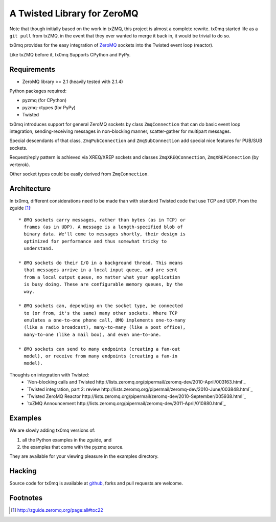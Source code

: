A Twisted Library for ZeroMQ
============================

Note that though initially based on the work in txZMQ, this project is almost a
complete rewrite. tx0mq started life as a ``git pull`` from txZMQ, in the event
that they ever wanted to merge it back in, it would be trivial to do so.

tx0mq provides for the easy integration of  `ZeroMQ <http://zeromq.org>`_
sockets into the Twisted event loop (reactor).

Like txZMQ before it, tx0mq Supports CPython and PyPy.

Requirements
------------

* ZeroMQ library >= 2.1 (heavily tested with 2.1.4)

Python packages required:

* pyzmq (for CPython)
* pyzmq-ctypes (for PyPy)
* Twisted

tx0mq introduces support for general ZeroMQ sockets by class ``ZmqConnection``
that can do basic event loop integration, sending-receiving messages in
non-blocking manner, scatter-gather for multipart messages.

Special descendants of that class, ``ZmqPubConnection`` and ``ZmqSubConnection``
add special nice features for PUB/SUB sockets.

Request/reply pattern is achieved via XREQ/XREP sockets and classes ``ZmqXREQConnection``,
``ZmqXREPConection`` (by verterok).

Other socket types could be easily derived from ``ZmqConnection``.


Architecture
------------

In tx0mq, different considerations need to be made than with standard Twisted
code that use TCP and UDP.  From the zguide [#]_::

 * ØMQ sockets carry messages, rather than bytes (as in TCP) or
   frames (as in UDP). A message is a length-specified blob of
   binary data. We'll come to messages shortly, their design is
   optimized for performance and thus somewhat tricky to
   understand.

 * ØMQ sockets do their I/O in a background thread. This means
   that messages arrive in a local input queue, and are sent
   from a local output queue, no matter what your application
   is busy doing. These are configurable memory queues, by the
   way.

 * ØMQ sockets can, depending on the socket type, be connected
   to (or from, it's the same) many other sockets. Where TCP
   emulates a one-to-one phone call, ØMQ implements one-to-many
   (like a radio broadcast), many-to-many (like a post office),
   many-to-one (like a mail box), and even one-to-one.

 * ØMQ sockets can send to many endpoints (creating a fan-out
   model), or receive from many endpoints (creating a fan-in
   model).


Thoughts on integration with Twisted:
 * `Non-blocking calls and Twisted http://lists.zeromq.org/pipermail/zeromq-dev/2010-April/003163.html`_
 * `Twisted integration, part 2: review http://lists.zeromq.org/pipermail/zeromq-dev/2010-June/003848.html`_
 * `Twisted ZeroMQ Reactor http://lists.zeromq.org/pipermail/zeromq-dev/2010-September/005938.html`_
 * `txZMQ Announcement http://lists.zeromq.org/pipermail/zeromq-dev/2011-April/010880.html`_

Examples
--------

We are slowly adding tx0mq versions of:

1. all the Python examples in the zguide, and
2. the examples that come with the pyzmq source.

They are available for your viewing pleasure in the examples directory.

Hacking
-------

Source code for tx0mq is available at `github <https://github.com/oubiwann/tx0mq>`_,
forks and pull requests are welcome.

Footnotes
---------

.. [#] http://zguide.zeromq.org/page:all#toc22

